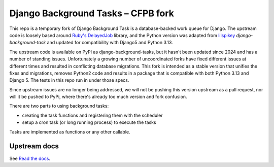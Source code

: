 =======================
Django Background Tasks – CFPB fork
=======================

This repo is a temporary fork of Django Background Task is a database-backed work queue for Django. The upstream code is loosely based around `Ruby's DelayedJob`_ library, and the Python version was adapted from lilspikey_ `django-background-task` and updated for compatibility with Django5 and Python 3.13.

.. _Ruby's DelayedJob: https://github.com/tobi/delayed_job
.. _lilspikey: https://github.com/lilspikey/

The upstream code is available on PyPI as django-background-tasks, but it hasn't been updated since 2024 and has a number of standing issues. Unfortunately a growing number of uncoordinated forks have fixed different issues at different times and resulted in conflicting database migrations. This fork is intended as a stable version that unifies the fixes and migrations, removes Python2 code and results in a package that is compatible with both Python 3.13 and Django 5. The tests in this repo run in under those specs.

Since upstream issues are no longer being addressed, we will not be pushing this version upstream as a pull request, nor will it be pushed to PyPi, where there's already too much version and fork confusion.

There are two parts to using background tasks:

- creating the task functions and registering them with the scheduler
- setup a cron task (or long running process) to execute the tasks

Tasks are implemented as functions or any other callable.


Upstream docs
====
See `Read the docs`_.

.. _Read the docs: http://django-background-tasks.readthedocs.io/en/latest/

